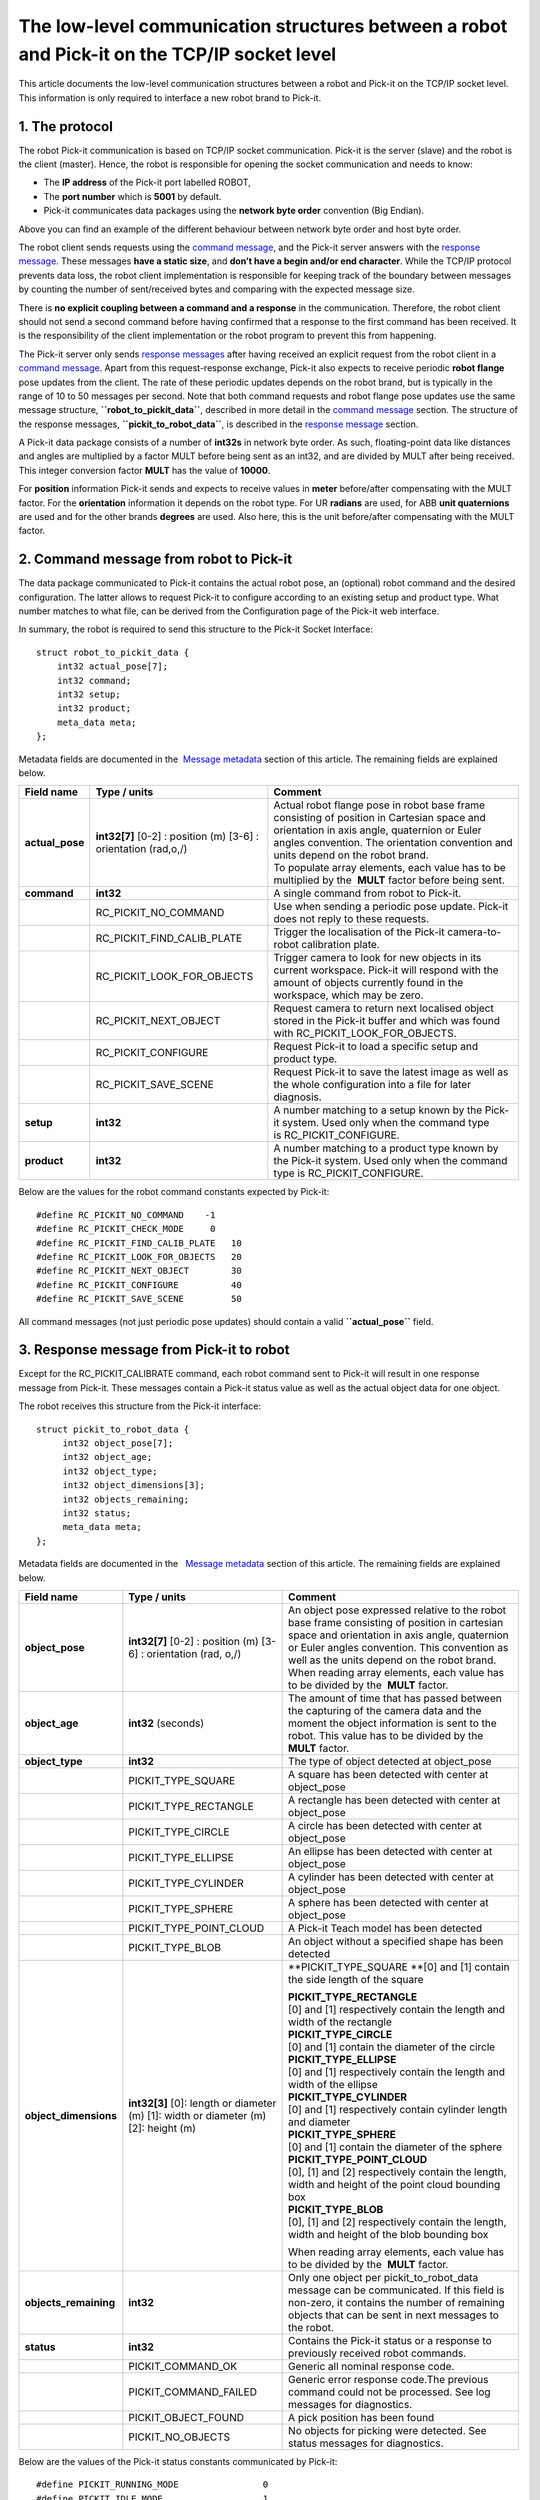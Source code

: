 The low-level communication structures between a robot and Pick-it on the TCP/IP socket level
=============================================================================================

This article documents the low-level communication structures between a
robot and Pick-it on the TCP/IP socket level. This information is only
required to interface a new robot brand to Pick-it.

1. The protocol
---------------

The robot Pick-it communication is based on TCP/IP socket communication.
Pick-it is the server (slave) and the robot is the client
(master). Hence, the robot is responsible for opening the socket
communication and needs to know:

-  The **IP address** of the Pick-it port labelled ROBOT,
-  The **port number** which is **5001** by default.
-  Pick-it communicates data packages using the **network byte order**
   convention (Big Endian).

|image0|

Above you can find an example of the different behaviour between network
byte order and host byte order.

.. raw:: html

   <div class="callout-yellow">

The robot client sends requests using the `command
message <#command_msg>`__, and the Pick-it server answers with the
`response message <#response_msg>`__. These messages **have a static
size**, and **don’t have a begin and/or end character**. While the
TCP/IP protocol prevents data loss, the robot client implementation is
responsible for keeping track of the boundary between messages by
counting the number of sent/received bytes and comparing with the
expected message size.

There is **no explicit coupling between a command and a response** in
the communication. Therefore, the robot client should not send a second
command before having confirmed that a response to the first command has
been received. It is the responsibility of the client implementation or
the robot program to prevent this from happening.

.. raw:: html

   </div>

The Pick-it server only sends `response messages <#response_msg>`__
after having received an explicit request from the robot client in a
`command message <#command_msg>`__. Apart from this request-response
exchange, Pick-it also expects to receive periodic **robot flange** pose
updates from the client. The rate of these periodic updates depends on
the robot brand, but is typically in the range of 10 to 50 messages per
second. Note that both command requests and robot flange pose updates
use the same message structure, **``robot_to_pickit_data``**, described
in more detail in the `command message <#command_msg>`__ section. The
structure of the response messages, **``pickit_to_robot_data``**, is
described in the `response message <#response%20message>`__ section.

|image1|

A Pick-it data package consists of a number of **int32s** in network
byte order. As such, floating-point data like distances and angles are
multiplied by a factor MULT before being sent as an int32, and are
divided by MULT after being received. This integer conversion factor
**MULT** has the value of **10000**.

For **position** information Pick-it sends and expects to receive values
in **meter** before/after compensating with the MULT factor. For the
**orientation** information it depends on the robot type. For UR
**radians** are used, for ABB **unit quaternions** are used and for the
other brands **degrees** are used. Also here, this is the unit
before/after compensating with the MULT factor. 

2. Command message from robot to Pick-it
----------------------------------------

The data package communicated to Pick-it contains the actual robot pose,
an (optional) robot command and the desired configuration. The latter
allows to request Pick-it to configure according to an existing setup
and product type. What number matches to what file, can be derived from
the Configuration page of the Pick-it web interface.

In summary, the robot is required to send this structure to the Pick-it
Socket Interface:

::

    struct robot_to_pickit_data {
        int32 actual_pose[7];
        int32 command;
        int32 setup;
        int32 product;
        meta_data meta; 
    };

Metadata fields are documented in the  `Message metadata <#metadata>`__
section of this article. The remaining fields are explained below.

.. raw:: html

   <div>

+--------------------+----------------------------------+----------------------------------------------------------------------------------------------------------------------------------------------------------------------------------------------------------------------------------+
| Field name         | Type / units                     | Comment                                                                                                                                                                                                                          |
+====================+==================================+==================================================================================================================================================================================================================================+
| **actual\_pose**   | **int32[7]**                     | | Actual robot flange pose in robot base frame consisting of position in Cartesian space and orientation in axis angle, quaternion or Euler angles convention. The orientation convention and units depend on the robot brand.   |
|                    | [0-2] : position (m)             | | To populate array elements, each value has to be multiplied by the  **MULT** factor before being sent.                                                                                                                         |
|                    | [3-6] : orientation (rad,o,/)    |                                                                                                                                                                                                                                  |
+--------------------+----------------------------------+----------------------------------------------------------------------------------------------------------------------------------------------------------------------------------------------------------------------------------+
| **command**        | **int32**                        | A single command from robot to Pick-it.                                                                                                                                                                                          |
+--------------------+----------------------------------+----------------------------------------------------------------------------------------------------------------------------------------------------------------------------------------------------------------------------------+
|                    | RC\_PICKIT\_NO\_COMMAND          | Use when sending a periodic pose update. Pick-it does not reply to these requests.                                                                                                                                               |
+--------------------+----------------------------------+----------------------------------------------------------------------------------------------------------------------------------------------------------------------------------------------------------------------------------+
|                    | RC\_PICKIT\_FIND\_CALIB\_PLATE   | Trigger the localisation of the Pick-it camera-to-robot calibration plate.                                                                                                                                                       |
+--------------------+----------------------------------+----------------------------------------------------------------------------------------------------------------------------------------------------------------------------------------------------------------------------------+
|                    | RC\_PICKIT\_LOOK\_FOR\_OBJECTS   | Trigger camera to look for new objects in its current workspace. Pick-it will respond with the amount of objects currently found in the workspace, which may be zero.                                                            |
+--------------------+----------------------------------+----------------------------------------------------------------------------------------------------------------------------------------------------------------------------------------------------------------------------------+
|                    | RC\_PICKIT\_NEXT\_OBJECT         | Request camera to return next localised object stored in the Pick-it buffer and which was found with RC\_PICKIT\_LOOK\_FOR\_OBJECTS.                                                                                             |
+--------------------+----------------------------------+----------------------------------------------------------------------------------------------------------------------------------------------------------------------------------------------------------------------------------+
|                    | RC\_PICKIT\_CONFIGURE            | Request Pick-it to load a specific setup and product type.                                                                                                                                                                       |
+--------------------+----------------------------------+----------------------------------------------------------------------------------------------------------------------------------------------------------------------------------------------------------------------------------+
|                    | RC\_PICKIT\_SAVE\_SCENE          | Request Pick-it to save the latest image as well as the whole configuration into a file for later diagnosis.                                                                                                                     |
+--------------------+----------------------------------+----------------------------------------------------------------------------------------------------------------------------------------------------------------------------------------------------------------------------------+
| **setup**          | **int32**                        | A number matching to a setup known by the Pick-it system.                                                                                                                                                                        |
|                    |                                  | Used only when the command type is RC\_PICKIT\_CONFIGURE.                                                                                                                                                                        |
+--------------------+----------------------------------+----------------------------------------------------------------------------------------------------------------------------------------------------------------------------------------------------------------------------------+
| **product**        | **int32**                        | A number matching to a product type known by the Pick-it system.                                                                                                                                                                 |
|                    |                                  | Used only when the command type is RC\_PICKIT\_CONFIGURE.                                                                                                                                                                        |
+--------------------+----------------------------------+----------------------------------------------------------------------------------------------------------------------------------------------------------------------------------------------------------------------------------+

Below are the values for the robot command constants expected by
Pick-it:

.. raw:: html

   </div>

::

        #define RC_PICKIT_NO_COMMAND    -1
        #define RC_PICKIT_CHECK_MODE     0
        #define RC_PICKIT_FIND_CALIB_PLATE   10
        #define RC_PICKIT_LOOK_FOR_OBJECTS   20
        #define RC_PICKIT_NEXT_OBJECT        30
        #define RC_PICKIT_CONFIGURE          40
        #define RC_PICKIT_SAVE_SCENE         50

All command messages (not just periodic pose updates) should contain a
valid **``actual_pose``** field.

3. Response message from Pick-it to robot
-----------------------------------------

Except for the RC\_PICKIT\_CALIBRATE command, each robot command sent to
Pick-it will result in one response message from Pick-it. These messages
contain a Pick-it status value as well as the actual object data for one
object.  

The robot receives this structure from the Pick-it interface:

::

         struct pickit_to_robot_data {
              int32 object_pose[7];
              int32 object_age; 
              int32 object_type;     
              int32 object_dimensions[3]; 
              int32 objects_remaining;
              int32 status;
              meta_data meta;  
         };

Metadata fields are documented in the   `Message metadata <#metadata>`__
section of this article. The remaining fields are explained below.

.. raw:: html

   <div>

+--------------------------+----------------------------------+---------------------------------------------------------------------------------------------------------------------------------------------------------------------------------------------------------------------------------------------+
| Field name               | Type / units                     | Comment                                                                                                                                                                                                                                     |
+==========================+==================================+=============================================================================================================================================================================================================================================+
| **object\_pose**         | **int32[7]**                     | An object pose expressed relative to the robot base frame consisting of position in cartesian space and orientation in axis angle, quaternion or Euler angles convention. This convention as well as the units depend on the robot brand.   |
|                          | [0-2] : position (m)             | When reading array elements, each value has to be divided by the  **MULT** factor.                                                                                                                                                          |
|                          | [3-6] : orientation (rad, o,/)   |                                                                                                                                                                                                                                             |
+--------------------------+----------------------------------+---------------------------------------------------------------------------------------------------------------------------------------------------------------------------------------------------------------------------------------------+
| **object\_age**          | **int32**                        | The amount of time that has passed between the capturing of the camera data and the moment the object information is sent to the robot.                                                                                                     |
|                          | (seconds)                        | This value has to be divided by the  **MULT** factor.                                                                                                                                                                                       |
+--------------------------+----------------------------------+---------------------------------------------------------------------------------------------------------------------------------------------------------------------------------------------------------------------------------------------+
| **object\_type**         | **int32**                        | The type of object detected at object\_pose                                                                                                                                                                                                 |
+--------------------------+----------------------------------+---------------------------------------------------------------------------------------------------------------------------------------------------------------------------------------------------------------------------------------------+
|                          | PICKIT\_TYPE\_SQUARE             | A square has been detected with center at object\_pose                                                                                                                                                                                      |
+--------------------------+----------------------------------+---------------------------------------------------------------------------------------------------------------------------------------------------------------------------------------------------------------------------------------------+
|                          | PICKIT\_TYPE\_RECTANGLE          | A rectangle has been detected with center at object\_pose                                                                                                                                                                                   |
+--------------------------+----------------------------------+---------------------------------------------------------------------------------------------------------------------------------------------------------------------------------------------------------------------------------------------+
|                          | PICKIT\_TYPE\_CIRCLE             | A circle has been detected with center at object\_pose                                                                                                                                                                                      |
+--------------------------+----------------------------------+---------------------------------------------------------------------------------------------------------------------------------------------------------------------------------------------------------------------------------------------+
|                          | PICKIT\_TYPE\_ELLIPSE            | An ellipse has been detected with center at object\_pose                                                                                                                                                                                    |
+--------------------------+----------------------------------+---------------------------------------------------------------------------------------------------------------------------------------------------------------------------------------------------------------------------------------------+
|                          | PICKIT\_TYPE\_CYLINDER           | A cylinder has been detected with center at object\_pose                                                                                                                                                                                    |
+--------------------------+----------------------------------+---------------------------------------------------------------------------------------------------------------------------------------------------------------------------------------------------------------------------------------------+
|                          | PICKIT\_TYPE\_SPHERE             | A sphere has been detected with center at object\_pose                                                                                                                                                                                      |
+--------------------------+----------------------------------+---------------------------------------------------------------------------------------------------------------------------------------------------------------------------------------------------------------------------------------------+
|                          | PICKIT\_TYPE\_POINT\_CLOUD       | A Pick-it Teach model has been detected                                                                                                                                                                                                     |
+--------------------------+----------------------------------+---------------------------------------------------------------------------------------------------------------------------------------------------------------------------------------------------------------------------------------------+
|                          | PICKIT\_TYPE\_BLOB               | An object without a specified shape has been detected                                                                                                                                                                                       |
+--------------------------+----------------------------------+---------------------------------------------------------------------------------------------------------------------------------------------------------------------------------------------------------------------------------------------+
| **object\_dimensions**   | **int32[3]**                     | **PICKIT\_TYPE\_SQUARE                                                                                                                                                                                                                      |
|                          | [0]: length or diameter (m)      | **\ [0] and [1] contain the side length of the square                                                                                                                                                                                       |
|                          | [1]: width or diameter (m)       |                                                                                                                                                                                                                                             |
|                          | [2]: height (m)                  | | **PICKIT\_TYPE\_RECTANGLE**                                                                                                                                                                                                               |
|                          |                                  | | [0] and [1] respectively contain the length and width of the rectangle                                                                                                                                                                    |
|                          |                                  |                                                                                                                                                                                                                                             |
|                          |                                  | | **PICKIT\_TYPE\_CIRCLE**                                                                                                                                                                                                                  |
|                          |                                  | | [0] and [1] contain the diameter of the circle                                                                                                                                                                                            |
|                          |                                  |                                                                                                                                                                                                                                             |
|                          |                                  | | **PICKIT\_TYPE\_ELLIPSE**                                                                                                                                                                                                                 |
|                          |                                  | | [0] and [1] respectively contain the length and width of the ellipse                                                                                                                                                                      |
|                          |                                  |                                                                                                                                                                                                                                             |
|                          |                                  | | **PICKIT\_TYPE\_CYLINDER**                                                                                                                                                                                                                |
|                          |                                  | | [0] and [1] respectively contain cylinder length and diameter                                                                                                                                                                             |
|                          |                                  |                                                                                                                                                                                                                                             |
|                          |                                  | | **PICKIT\_TYPE\_SPHERE**                                                                                                                                                                                                                  |
|                          |                                  | | [0] and [1] contain the diameter of the sphere                                                                                                                                                                                            |
|                          |                                  |                                                                                                                                                                                                                                             |
|                          |                                  | | **PICKIT\_TYPE\_POINT\_CLOUD**                                                                                                                                                                                                            |
|                          |                                  | | [0], [1] and [2] respectively contain the length, width and height of the point cloud bounding box                                                                                                                                        |
|                          |                                  |                                                                                                                                                                                                                                             |
|                          |                                  | | **PICKIT\_TYPE\_BLOB**                                                                                                                                                                                                                    |
|                          |                                  | | [0], [1] and [2] respectively contain the length, width and height of the blob bounding box                                                                                                                                               |
|                          |                                  |                                                                                                                                                                                                                                             |
|                          |                                  | When reading array elements, each value has to be divided by the  **MULT** factor.                                                                                                                                                          |
+--------------------------+----------------------------------+---------------------------------------------------------------------------------------------------------------------------------------------------------------------------------------------------------------------------------------------+
| **objects\_remaining**   | **int32**                        | Only one object per pickit\_to\_robot\_data message can be communicated. If this field is non-zero, it contains the number of remaining objects that can be sent in next messages to the robot.                                             |
+--------------------------+----------------------------------+---------------------------------------------------------------------------------------------------------------------------------------------------------------------------------------------------------------------------------------------+
| **status**               | **int32**                        | Contains the Pick-it status or a response to previously received robot commands.                                                                                                                                                            |
+--------------------------+----------------------------------+---------------------------------------------------------------------------------------------------------------------------------------------------------------------------------------------------------------------------------------------+
|                          | PICKIT\_COMMAND\_OK              | Generic all nominal response code.                                                                                                                                                                                                          |
+--------------------------+----------------------------------+---------------------------------------------------------------------------------------------------------------------------------------------------------------------------------------------------------------------------------------------+
|                          | PICKIT\_COMMAND\_FAILED          | Generic error response code.The previous command could not be processed. See log messages for diagnostics.                                                                                                                                  |
+--------------------------+----------------------------------+---------------------------------------------------------------------------------------------------------------------------------------------------------------------------------------------------------------------------------------------+
|                          | PICKIT\_OBJECT\_FOUND            | A pick position has been found                                                                                                                                                                                                              |
+--------------------------+----------------------------------+---------------------------------------------------------------------------------------------------------------------------------------------------------------------------------------------------------------------------------------------+
|                          | PICKIT\_NO\_OBJECTS              | No objects for picking were detected. See status messages for diagnostics.                                                                                                                                                                  |
+--------------------------+----------------------------------+---------------------------------------------------------------------------------------------------------------------------------------------------------------------------------------------------------------------------------------------+

Below are the values of the Pick-it status constants communicated by
Pick-it:

.. raw:: html

   </div>

::

         #define PICKIT_RUNNING_MODE                0
         #define PICKIT_IDLE_MODE                   1
         #define PICKIT_CALIBRATION_MODE            2

         #define PICKIT_FIND_CALIB_PLATE_OK        10                   
         #define PICKIT_FIND_CALIB_PLATE_FAILED    11                   
         #define PICKIT_OBJECT_FOUND               20
         #define PICKIT_NO_OBJECTS                 21
         #define PICKIT_NO_IMAGE_CAPTURED          22

         #define PICKIT_CONFIG_OK                  40
         #define PICKIT_CONFIG_FAILED              41
         #define PICKIT_SAVE_SCENE_OK              50
         #define PICKIT_SAVE_SCENE_FAILED          51

Below are the values of the object type constants communicated by
Pick-it:

::

        #define PICKIT_TYPE_SQUARE               21
        #define PICKIT_TYPE_RECTANGLE            22
        #define PICKIT_TYPE_CIRCLE               23
        #define PICKIT_TYPE_ELLIPSE              24
        #define PICKIT_TYPE_CYLINDER             32
        #define PICKIT_TYPE_SPHERE               33
        #define PICKIT_TYPE_POINT_CLOUD          35 ## See remark below for Teach on 1.9+ versions
        #define PICKIT_TYPE_BLOB                 50

.. raw:: html

   <div class="callout-yellow">

From version 1.9+, ``PICKIT_TYPE_POINT_CLOUD`` is no longer 35 with the
Pick-it Teach detection engine, but representing the ID Teach model the
object was detected from.

.. raw:: html

   </div>

4. Message metadata
-------------------

To guarantee correct interpretation of the data on both the robot and
the Pick-it side, the following metadata is always sent along with the
structures:

::

        struct meta_data {
            int32 robot_type;
            int32 interface_version;
        };

Each field is explained below. All **int32** are expressed in Network
Byte Format.

.. raw:: html

   <div>

+--------------------------+----------------+--------------------------------------------------------------------------------------------------------------------------------------------------------+
| Field name               | Type / units   | Comment                                                                                                                                                |
+==========================+================+========================================================================================================================================================+
| **robot\_type**          | **int32**      | The type of robot Pick-it is connected to:                                                                                                             |
|                          |                | **1:** UNIVERSAL ROBOT → Angle-axis                                                                                                                    |
|                          |                | | **2:** ABB, **GENERIC** → Quaternions (w,x,y,z)                                                                                                      |
|                          |                | | **3:** STAUBLI → Euler Angles (x-y’-z”)                                                                                                              |
|                          |                | | **4:** FANUC, YASKAWA → Fixed Angles (x-y-z)                                                                                                         |
|                          |                | | **5:** KUKA → Euler Angles (z-y’-x”)                                                                                                                 |
|                          |                | | **6:** COMAU → Euler Angles (z-y’-z”)                                                                                                                |
+--------------------------+----------------+--------------------------------------------------------------------------------------------------------------------------------------------------------+
| **interface\_version**   | **int32**      | The version of the robot-Pick-it communication. To get this number, all dots are removed from the actual version number. Example: Version 1.1 -> 11    |
+--------------------------+----------------+--------------------------------------------------------------------------------------------------------------------------------------------------------+

To add support for a robot type not adhering to one of the above
conventions, it's recommended to use the **GENERIC** (quaternions)
convention above. The robot-side interface would then take the
responsibility of converting back and forth between the representation
used by Pick-it and the robot.

.. raw:: html

   </div>

.. |image0| image:: https://s3.amazonaws.com/helpscout.net/docs/assets/583bf3f79033600698173725/images/5902f34d2c7d3a057f88a379/file-DAUfHg1N0f.png
.. |image1| image:: https://s3.amazonaws.com/helpscout.net/docs/assets/583bf3f79033600698173725/images/5ac63f772c7d3a0e93670bf5/file-8aIct5CwLA.png

